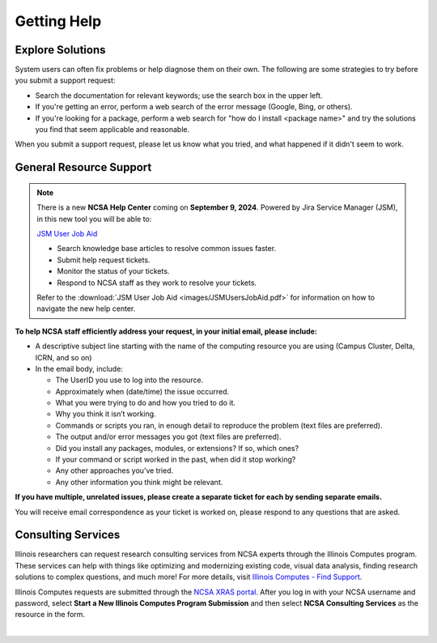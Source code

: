 .. _help:

Getting Help
==============

Explore Solutions
-------------------

System users can often fix problems or help diagnose them on their own. The following are some strategies to try before you submit a support request:

- Search the documentation for relevant keywords; use the search box in the upper left.

- If you're getting an error, perform a web search of the error message (Google, Bing, or others).

- If you're looking for a package, perform a web search for "how do I install <package name>" and try the solutions you find that seem applicable and reasonable.  

When you submit a support request, please let us know what you tried, and what happened if it didn't seem to work.  

.. _general-support:

General Resource Support
---------------------------

.. note::
   There is a new **NCSA Help Center** coming on **September 9, 2024**. Powered by Jira Service Manager (JSM), in this new tool you will be able to:

   `JSM User Job Aid <_assets/JSMUsersJobAid.pdf>`_

   - Search knowledge base articles to resolve common issues faster.
   - Submit help request tickets.
   - Monitor the status of your tickets.
   - Respond to NCSA staff as they work to resolve your tickets.

   Refer to the :download:`JSM User Job Aid <images/JSMUsersJobAid.pdf>` for information on how to navigate the new help center.

.. raw:: html
   
   <p><b>Submit a support request</b> by emailing <a href="mailto:help@ncsa.illinois.edu">help@ncsa.illinois.edu</a>. Your email will initiate a ticket that NCSA staff will use to help you.</p>

**To help NCSA staff efficiently address your request, in your initial email, please include:**

- A descriptive subject line starting with the name of the computing resource you are using (Campus Cluster, Delta, ICRN, and so on)
- In the email body, include:
  
  - The UserID you use to log into the resource.
  - Approximately when (date/time) the issue occurred.
  - What you were trying to do and how you tried to do it.
  - Why you think it isn’t working.
  - Commands or scripts you ran, in enough detail to reproduce the problem (text files are preferred).
  - The output and/or error messages you got (text files are preferred).
  - Did you install any packages, modules, or extensions? If so, which ones?
  - If your command or script worked in the past, when did it stop working?
  - Any other approaches you’ve tried.
  - Any other information you think might be relevant.

**If you have multiple, unrelated issues, please create a separate ticket for each by sending separate emails.**

You will receive email correspondence as your ticket is worked on, please respond to any questions that are asked.

Consulting Services
------------------------

Illinois researchers can request research consulting services from NCSA experts through the Illinois Computes program. 
These services can help with things like optimizing and modernizing existing code, visual data analysis, finding research solutions to complex questions, and much more! 
For more details, visit `Illinois Computes - Find Support <https://computes.illinois.edu/support/>`_.

Illinois Computes requests are submitted through the `NCSA XRAS portal <https://xras-submit.ncsa.illinois.edu/>`_. After you log in with your NCSA username and password, select **Start a New Illinois Computes Program Submission** and then select **NCSA Consulting Services** as the resource in the form.

|
